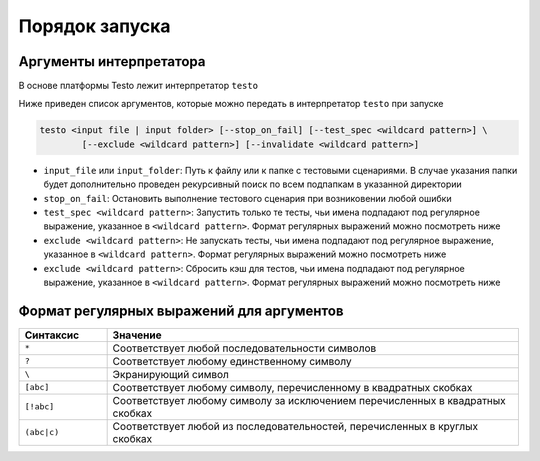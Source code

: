 ..  SPDX-License-Identifier: BSD-3-Clause
    Copyright(c) 2010-2014 Intel Corporation.

Порядок запуска
===============

Аргументы интерпретатора
------------------------

В основе платформы Testo лежит интерпретатор ``testo``

Ниже приведен список аргументов, которые можно передать в интерпретатор ``testo`` при запуске

.. code-block:: console

	testo <input file | input folder> [--stop_on_fail] [--test_spec <wildcard pattern>] \
		[--exclude <wildcard pattern>] [--invalidate <wildcard pattern>]

* ``input_file`` или ``input_folder``: Путь к файлу или к папке с тестовыми сценариями. В случае указания папки будет дополнительно проведен рекурсивный поиск по всем подпапкам в указанной директории
* ``stop_on_fail``: Остановить выполнение тестового сценария при возниковении любой ошибки
* ``test_spec <wildcard pattern>``: Запустить только те тесты, чьи имена подпадают под регулярное выражение, указанное в ``<wildcard pattern>``. Формат регулярных выражений можно посмотреть ниже
* ``exclude <wildcard pattern>``: Не запускать тесты, чьи имена подпадают под регулярное выражение, указанное в ``<wildcard pattern>``. Формат регулярных выражений можно посмотреть ниже
* ``exclude <wildcard pattern>``: Сбросить кэш для тестов, чьи имена подпадают под регулярное выражение, указанное в ``<wildcard pattern>``. Формат регулярных выражений можно посмотреть ниже


Формат регулярных выражений для аргументов
------------------------------------------

.. list-table::
   :widths: 15 70
   :header-rows: 1

   * - Синтаксис
     - Значение
   * - ``*``
     - Соответствует любой последовательности символов
   * - ``?``
     - Соответствует любому единственному символу
   * - ``\``
     - Экранирующий символ
   * - ``[abc]``
     - Соответствует любому символу, перечисленному в квадратных скобках
   * - ``[!abc]``
     - Соответствует любому символу за исключением перечисленных в квадратных скобках
   * - ``(abc|c)``
     - Соответствует любой из последовательностей, перечисленных в круглых скобках
